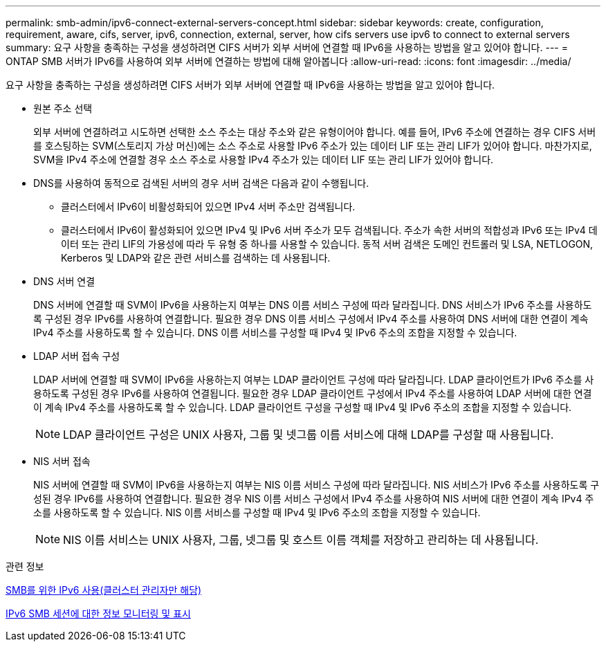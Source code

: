 ---
permalink: smb-admin/ipv6-connect-external-servers-concept.html 
sidebar: sidebar 
keywords: create, configuration, requirement, aware, cifs, server, ipv6, connection, external, server, how cifs servers use ipv6 to connect to external servers 
summary: 요구 사항을 충족하는 구성을 생성하려면 CIFS 서버가 외부 서버에 연결할 때 IPv6을 사용하는 방법을 알고 있어야 합니다. 
---
= ONTAP SMB 서버가 IPv6를 사용하여 외부 서버에 연결하는 방법에 대해 알아봅니다
:allow-uri-read: 
:icons: font
:imagesdir: ../media/


[role="lead"]
요구 사항을 충족하는 구성을 생성하려면 CIFS 서버가 외부 서버에 연결할 때 IPv6을 사용하는 방법을 알고 있어야 합니다.

* 원본 주소 선택
+
외부 서버에 연결하려고 시도하면 선택한 소스 주소는 대상 주소와 같은 유형이어야 합니다. 예를 들어, IPv6 주소에 연결하는 경우 CIFS 서버를 호스팅하는 SVM(스토리지 가상 머신)에는 소스 주소로 사용할 IPv6 주소가 있는 데이터 LIF 또는 관리 LIF가 있어야 합니다. 마찬가지로, SVM을 IPv4 주소에 연결할 경우 소스 주소로 사용할 IPv4 주소가 있는 데이터 LIF 또는 관리 LIF가 있어야 합니다.

* DNS를 사용하여 동적으로 검색된 서버의 경우 서버 검색은 다음과 같이 수행됩니다.
+
** 클러스터에서 IPv6이 비활성화되어 있으면 IPv4 서버 주소만 검색됩니다.
** 클러스터에서 IPv6이 활성화되어 있으면 IPv4 및 IPv6 서버 주소가 모두 검색됩니다. 주소가 속한 서버의 적합성과 IPv6 또는 IPv4 데이터 또는 관리 LIF의 가용성에 따라 두 유형 중 하나를 사용할 수 있습니다. 동적 서버 검색은 도메인 컨트롤러 및 LSA, NETLOGON, Kerberos 및 LDAP와 같은 관련 서비스를 검색하는 데 사용됩니다.


* DNS 서버 연결
+
DNS 서버에 연결할 때 SVM이 IPv6을 사용하는지 여부는 DNS 이름 서비스 구성에 따라 달라집니다. DNS 서비스가 IPv6 주소를 사용하도록 구성된 경우 IPv6를 사용하여 연결합니다. 필요한 경우 DNS 이름 서비스 구성에서 IPv4 주소를 사용하여 DNS 서버에 대한 연결이 계속 IPv4 주소를 사용하도록 할 수 있습니다. DNS 이름 서비스를 구성할 때 IPv4 및 IPv6 주소의 조합을 지정할 수 있습니다.

* LDAP 서버 접속 구성
+
LDAP 서버에 연결할 때 SVM이 IPv6을 사용하는지 여부는 LDAP 클라이언트 구성에 따라 달라집니다. LDAP 클라이언트가 IPv6 주소를 사용하도록 구성된 경우 IPv6를 사용하여 연결됩니다. 필요한 경우 LDAP 클라이언트 구성에서 IPv4 주소를 사용하여 LDAP 서버에 대한 연결이 계속 IPv4 주소를 사용하도록 할 수 있습니다. LDAP 클라이언트 구성을 구성할 때 IPv4 및 IPv6 주소의 조합을 지정할 수 있습니다.

+
[NOTE]
====
LDAP 클라이언트 구성은 UNIX 사용자, 그룹 및 넷그룹 이름 서비스에 대해 LDAP를 구성할 때 사용됩니다.

====
* NIS 서버 접속
+
NIS 서버에 연결할 때 SVM이 IPv6을 사용하는지 여부는 NIS 이름 서비스 구성에 따라 달라집니다. NIS 서비스가 IPv6 주소를 사용하도록 구성된 경우 IPv6를 사용하여 연결합니다. 필요한 경우 NIS 이름 서비스 구성에서 IPv4 주소를 사용하여 NIS 서버에 대한 연결이 계속 IPv4 주소를 사용하도록 할 수 있습니다. NIS 이름 서비스를 구성할 때 IPv4 및 IPv6 주소의 조합을 지정할 수 있습니다.

+
[NOTE]
====
NIS 이름 서비스는 UNIX 사용자, 그룹, 넷그룹 및 호스트 이름 객체를 저장하고 관리하는 데 사용됩니다.

====


.관련 정보
xref:enable-ipv6-task.adoc[SMB를 위한 IPv6 사용(클러스터 관리자만 해당)]

xref:monitor-display-ipv6-sessions-task.adoc[IPv6 SMB 세션에 대한 정보 모니터링 및 표시]
